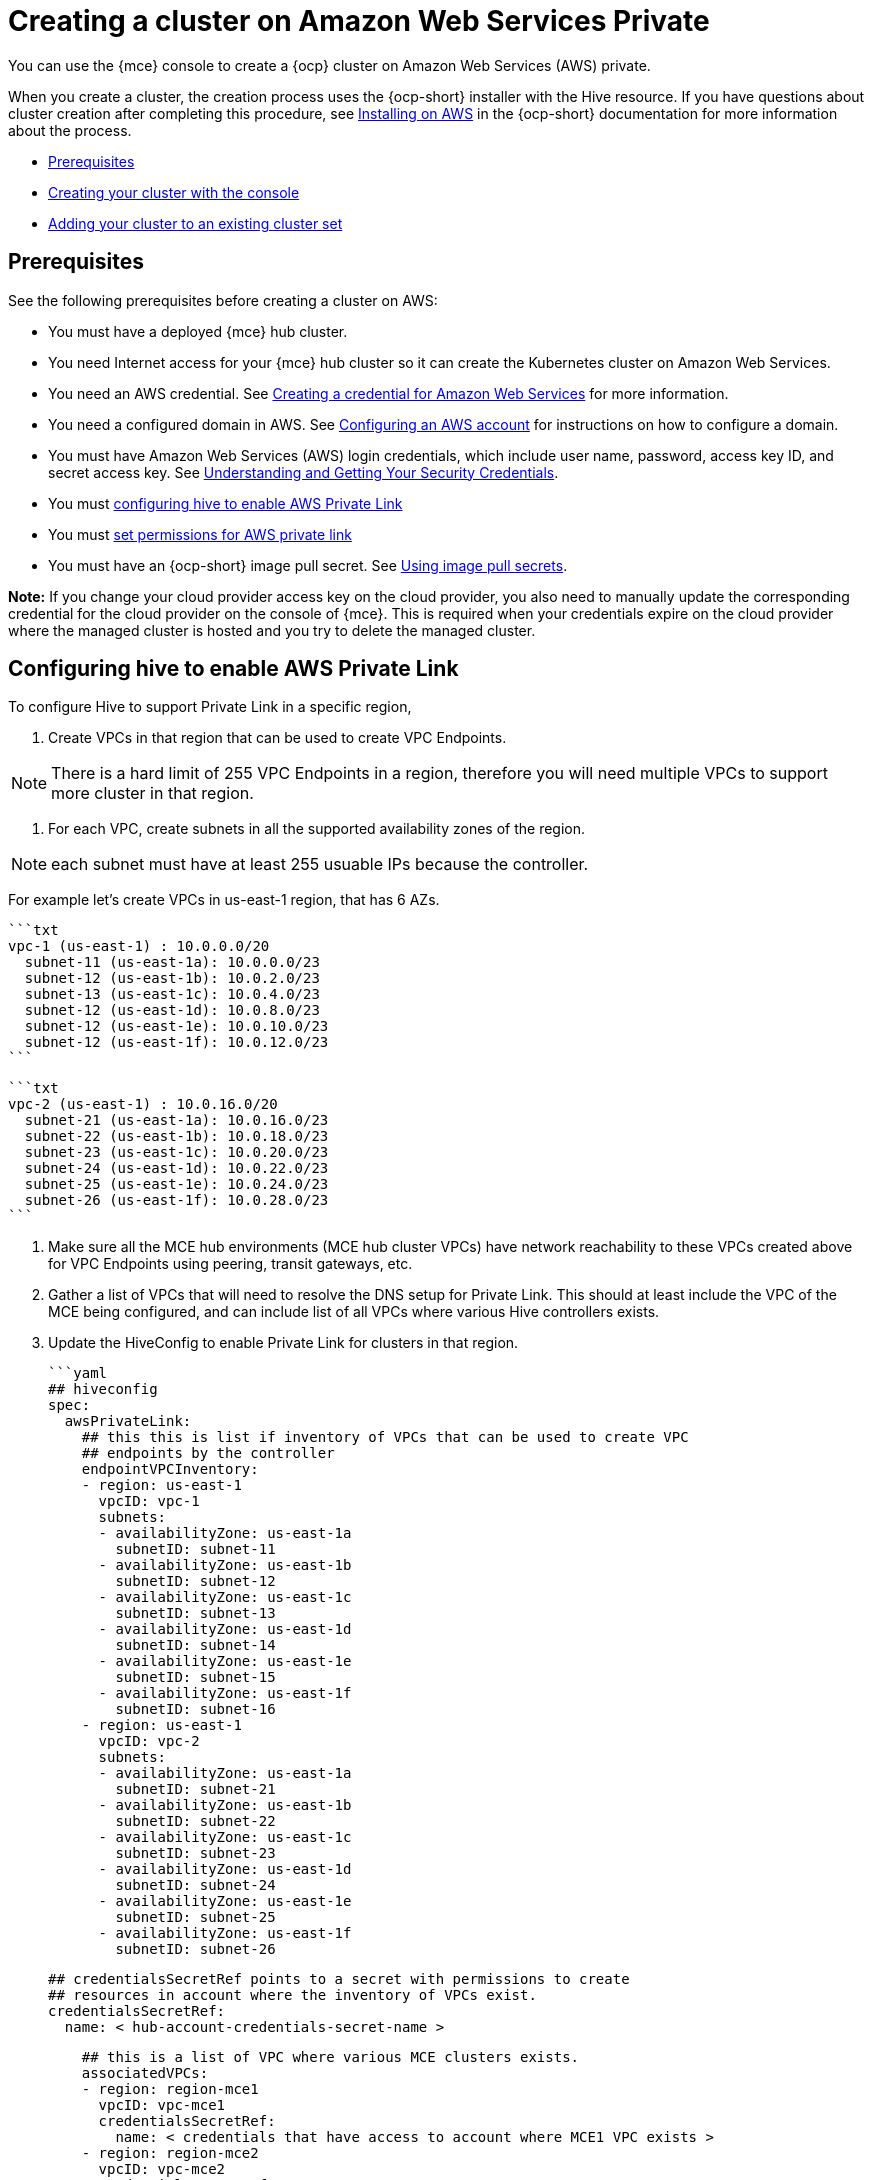 [#creating-a-cluster-on-amazon-web-services-private]
= Creating a cluster on Amazon Web Services Private

You can use the {mce} console to create a {ocp} cluster on Amazon Web Services (AWS) private. 

When you create a cluster, the creation process uses the {ocp-short} installer with the Hive resource. If you have questions about cluster creation after completing this procedure, see https://access.redhat.com/documentation/en-us/openshift_container_platform/4.11/html/installing/installing-on-aws[Installing on AWS] in the {ocp-short} documentation for more information about the process.  

* <<aws_prerequisites,Prerequisites>>
* <<aws-creating-your-cluster-with-the-console,Creating your cluster with the console>>
* <<aws_adding-your-cluster-to-existing-cluster-set,Adding your cluster to an existing cluster set>>

[#aws_prerequisites]
== Prerequisites

See the following prerequisites before creating a cluster on AWS:

* You must have a deployed {mce} hub cluster.
* You need Internet access for your {mce} hub cluster so it can create the Kubernetes cluster on Amazon Web Services.
* You need an AWS credential. See xref:../credentials/credential_aws.adoc#creating-a-credential-for-amazon-web-services[Creating a credential for Amazon Web Services] for more information.
* You need a configured domain in AWS. See https://access.redhat.com/documentation/en-us/openshift_container_platform/4.11/html/installing/installing-on-aws#installing-aws-account[Configuring an AWS account] for instructions on how to configure a domain.
* You must have Amazon Web Services (AWS) login credentials, which include user name, password, access key ID, and secret access key. See https://docs.aws.amazon.com/general/latest/gr/aws-sec-cred-types.html[Understanding and Getting Your Security Credentials].
* You must <<configuring_hive_to_enable_AWS_Private_Link,configuring hive to enable AWS Private Link>>
* You must <<set_permissions_for_AWS_private_link, set permissions for AWS private link>>
* You must have an {ocp-short} image pull secret. See https://access.redhat.com/documentation/en-us/openshift_container_platform/4.11/html/images/managing-images#using-image-pull-secrets[Using image pull secrets].

*Note:* If you change your cloud provider access key on the cloud provider, you also need to manually update the corresponding credential for the cloud provider on the console of {mce}. This is required when your credentials expire on the cloud provider where the managed cluster is hosted and you try to delete the managed cluster.

[#configuring_hive_to_enable_AWS_Private_Link]
== Configuring hive to enable AWS Private Link

To configure Hive to support Private Link in a specific region,

1. Create VPCs in that region that can be used to create VPC Endpoints.

NOTE: There is a hard limit of 255 VPC Endpoints in a region, therefore you will need multiple VPCs to support more cluster in that region.

2. For each VPC, create subnets in all the supported availability zones of the region.

NOTE: each subnet must have at least 255 usuable IPs because the controller.

For example let's create VPCs in us-east-1 region, that has 6 AZs.

    ```txt
    vpc-1 (us-east-1) : 10.0.0.0/20
      subnet-11 (us-east-1a): 10.0.0.0/23
      subnet-12 (us-east-1b): 10.0.2.0/23
      subnet-13 (us-east-1c): 10.0.4.0/23
      subnet-12 (us-east-1d): 10.0.8.0/23
      subnet-12 (us-east-1e): 10.0.10.0/23
      subnet-12 (us-east-1f): 10.0.12.0/23
    ```

    ```txt
    vpc-2 (us-east-1) : 10.0.16.0/20
      subnet-21 (us-east-1a): 10.0.16.0/23
      subnet-22 (us-east-1b): 10.0.18.0/23
      subnet-23 (us-east-1c): 10.0.20.0/23
      subnet-24 (us-east-1d): 10.0.22.0/23
      subnet-25 (us-east-1e): 10.0.24.0/23
      subnet-26 (us-east-1f): 10.0.28.0/23
    ```

3. Make sure all the MCE hub environments (MCE hub cluster VPCs) have network reachability to these VPCs created above for VPC Endpoints using peering, transit gateways, etc.

4. Gather a list of VPCs that will need to resolve the DNS setup for Private Link. This should at least include the VPC of the MCE being configured, and can include list of all VPCs where various Hive controllers exists.

5. Update the HiveConfig to enable Private Link for clusters in that region.

    ```yaml
    ## hiveconfig
    spec:
      awsPrivateLink:
        ## this this is list if inventory of VPCs that can be used to create VPC
        ## endpoints by the controller
        endpointVPCInventory:
        - region: us-east-1
          vpcID: vpc-1
          subnets:
          - availabilityZone: us-east-1a
            subnetID: subnet-11
          - availabilityZone: us-east-1b
            subnetID: subnet-12
          - availabilityZone: us-east-1c
            subnetID: subnet-13
          - availabilityZone: us-east-1d
            subnetID: subnet-14
          - availabilityZone: us-east-1e
            subnetID: subnet-15
          - availabilityZone: us-east-1f
            subnetID: subnet-16
        - region: us-east-1
          vpcID: vpc-2
          subnets:
          - availabilityZone: us-east-1a
            subnetID: subnet-21
          - availabilityZone: us-east-1b
            subnetID: subnet-22
          - availabilityZone: us-east-1c
            subnetID: subnet-23
          - availabilityZone: us-east-1d
            subnetID: subnet-24
          - availabilityZone: us-east-1e
            subnetID: subnet-25
          - availabilityZone: us-east-1f
            subnetID: subnet-26

        ## credentialsSecretRef points to a secret with permissions to create
        ## resources in account where the inventory of VPCs exist.
        credentialsSecretRef:
          name: < hub-account-credentials-secret-name >

        ## this is a list of VPC where various MCE clusters exists.
        associatedVPCs:
        - region: region-mce1
          vpcID: vpc-mce1
          credentialsSecretRef:
            name: < credentials that have access to account where MCE1 VPC exists >
        - region: region-mce2
          vpcID: vpc-mce2
          credentialsSecretRef:
            name: < credentials that have access to account where MCE2 VPC exists>
    ```

You can include VPC from all the regions where private link is supported in the endpointVPCInventory list. The controller will pick a VPC appropriate for the ClusterDeployment.

### Security Groups for VPC Endpoints

Each VPC Endpoint in AWS has a Security Group attached to control access to the endpoint.
See the [docs][control-access-vpc-endpoint] for details.

When Hive creates VPC Endpoint, it does not specify any Security Group and therefore the
default Security Group of the VPC is attached to the VPC Endpoint. Therefore, the default
security group of the VPC where VPC Endpoints are created must have rules to allow traffic
from the Hive installer pods.

For example, if Hive is running in hive-vpc(10.1.0.0/16), there must be a rule in default
Security Group of VPC where VPC Endpoint is created that allows ingess from 10.1.0.0/16.

[#set_permissions_for_AWS_private_link]
== Set Permissions for AWS Private Link

There multiple credentials involved in the configuring AWS Private Link and there are different
expectations of required permissions for these credentials.

1. The credentials on ClusterDeployment

The following permissions are required:

    ```txt
    ec2:CreateVpcEndpointServiceConfiguration
    ec2:DescribeVpcEndpointServiceConfigurations
    ec2:ModifyVpcEndpointServiceConfiguration
    ec2:DescribeVpcEndpointServicePermissions
    ec2:ModifyVpcEndpointServicePermissions
    ec2:DeleteVpcEndpointServiceConfigurations
    ```

2. The credentials specified in HiveConfig for endpoint VPCs account `.spec.awsPrivateLink.credentialsSecretRef`

The following permissions are required:

    ```txt
    ec2:DescribeVpcEndpointServices
    ec2:DescribeVpcEndpoints
    ec2:CreateVpcEndpoint
    ec2:CreateTags
    ec2:DescribeNetworkInterfaces
    ec2:DescribeVPCs

    ec2:DeleteVpcEndpoints

    route53:CreateHostedZone
    route53:GetHostedZone
    route53:ListHostedZonesByVPC
    route53:AssociateVPCWithHostedZone
    route53:DisassociateVPCFromHostedZone
    route53:CreateVPCAssociationAuthorization
    route53:DeleteVPCAssociationAuthorization
    route53:ListResourceRecordSets
    route53:ChangeResourceRecordSets

    route53:DeleteHostedZone
    ```

3. The credentials specified in HiveConfig for associating VPCs to the Private Hosted Zone.
  `.spec.awsPrivateLink.associatedVPCs[$idx].credentialsSecretRef`

The following permissions are required in the account where the VPC exists:

    ```txt
    route53:AssociateVPCWithHostedZone
    route53:DisassociateVPCFromHostedZone
    ec2:DescribeVPCs
    ```

[#aws-creating-your-cluster-with-the-console]
== Creating your cluster with the console

To create a cluster from the console, navigate to *Infrastructure* > *Clusters*. On the _Clusters_ page, click *Create cluster* and complete the steps in the console. 

The name of the cluster is used in the hostname of the cluster.

*Important:* When you create a cluster, the controller creates a namespace for the cluster and its resources. Ensure that you include only resources for that cluster instance in that namespace. Destroying the cluster deletes the namespace and all of the resources in it.

*Tip:* Select *YAML: On* to view content updates as you enter the information in the console.

The node pools include the control plane pool and the worker pools. The control plane nodes share the management of the cluster activity. The information includes the following fields:

* Region: Select the _AWS-Gov_ Region
* Architecture: If the architecture type of the managed cluster is not the same as the architecture of your hub cluster, enter a value for the instruction set architecture of the machines in the pool. Valid values are _amd64_, _ppc64le_, _s390x_, and _arm64_.

* Zones: Specify where you want to run your control plane pools. You can select multiple zones within the region for a more distributed group of control plane nodes. A closer zone might provide faster performance, but a more distant zone might be more distributed.

* Instance type: Specify the instance type for your control plane node. You can change the type and size of your instance after it is created. 

* Root storage: Specify the amount of root storage to allocate for the cluster. 

You can create zero or more worker nodes in a worker pool to run the container workloads for the cluster. They can be in a single worker pool, or distributed across multiple worker pools. If zero worker nodes are specified, the control plane nodes also function as worker nodes. The optional information includes the following fields:

* Zones: Specify where you want to run your worker pools. You can select multiple zones within the region for a more distributed group of nodes. A closer zone might provide faster performance, but a more distant zone might be more distributed.

* Instance type: Specify the instance type of your worker pools. You can change the type and size of your instance after it is created.

* Node count: Specify the node count of your worker pool. This setting is required when you define a worker pool.

* Root storage: Specify the amount of root storage allocated for your worker pool. This setting is required when you define a worker pool.

Networking details are required for your cluster, and multiple networks are required for using IPv6. You can add an additional network by clicking *Add network*. 

Proxy information that is provided in the credential is automatically added to the proxy fields. You can use the information as it is, overwrite it, or add the information if you want to enable a proxy. The following list contains the required information for creating a proxy:  

* HTTP proxy URL: Specify the URL that should be used as a proxy for `HTTP` traffic. 

* HTTPS proxy URL: Specify the secure proxy URL that should be used for `HTTPS` traffic. If no value is provided, the same value as the `HTTP Proxy URL` is used for both `HTTP` and `HTTPS`.

* No proxy domains: A comma-separated list of domains that should bypass the proxy. Begin a domain name with a period `.` to include all of the subdomains that are in that domain. Add an asterisk `*` to bypass the proxy for all destinations. 

* Additional trust bundle: One or more additional CA certificates that are required for proxying HTTPS connections.

Aws private configuration

* AMI ID: The ID of the AMI used to boot machines for the cluster. If set, the AMI must belong to the same region as the cluster.

* Hosted zone: The ID of your existing Route 53 private hosted zone.

* Subnets: Specify subnets for each availability zone that your cluster uses.

* Service Endpoints: The AWS service endpoint name. Custom API endpoints can be specified for EC2, S3, IAM, Elastic Load Balancing, Tagging, Route 53, and STS AWS services.

When you review your information and optionally customize it before creating the cluster, you can select *YAML: On* to view the `install-config.yaml` file content in the panel. You can edit the YAML file with your custom settings, if you have any updates.

*Note:* You do not have to run the `kubectl` command that is provided with the cluster details to import the cluster. When you create the cluster, it is automatically configured under the management of {mce}. 

Continue with xref:../cluster_lifecycle/access_cluster.adoc#accessing-your-cluster[Accessing your cluster] for instructions for accessing your cluster. 
